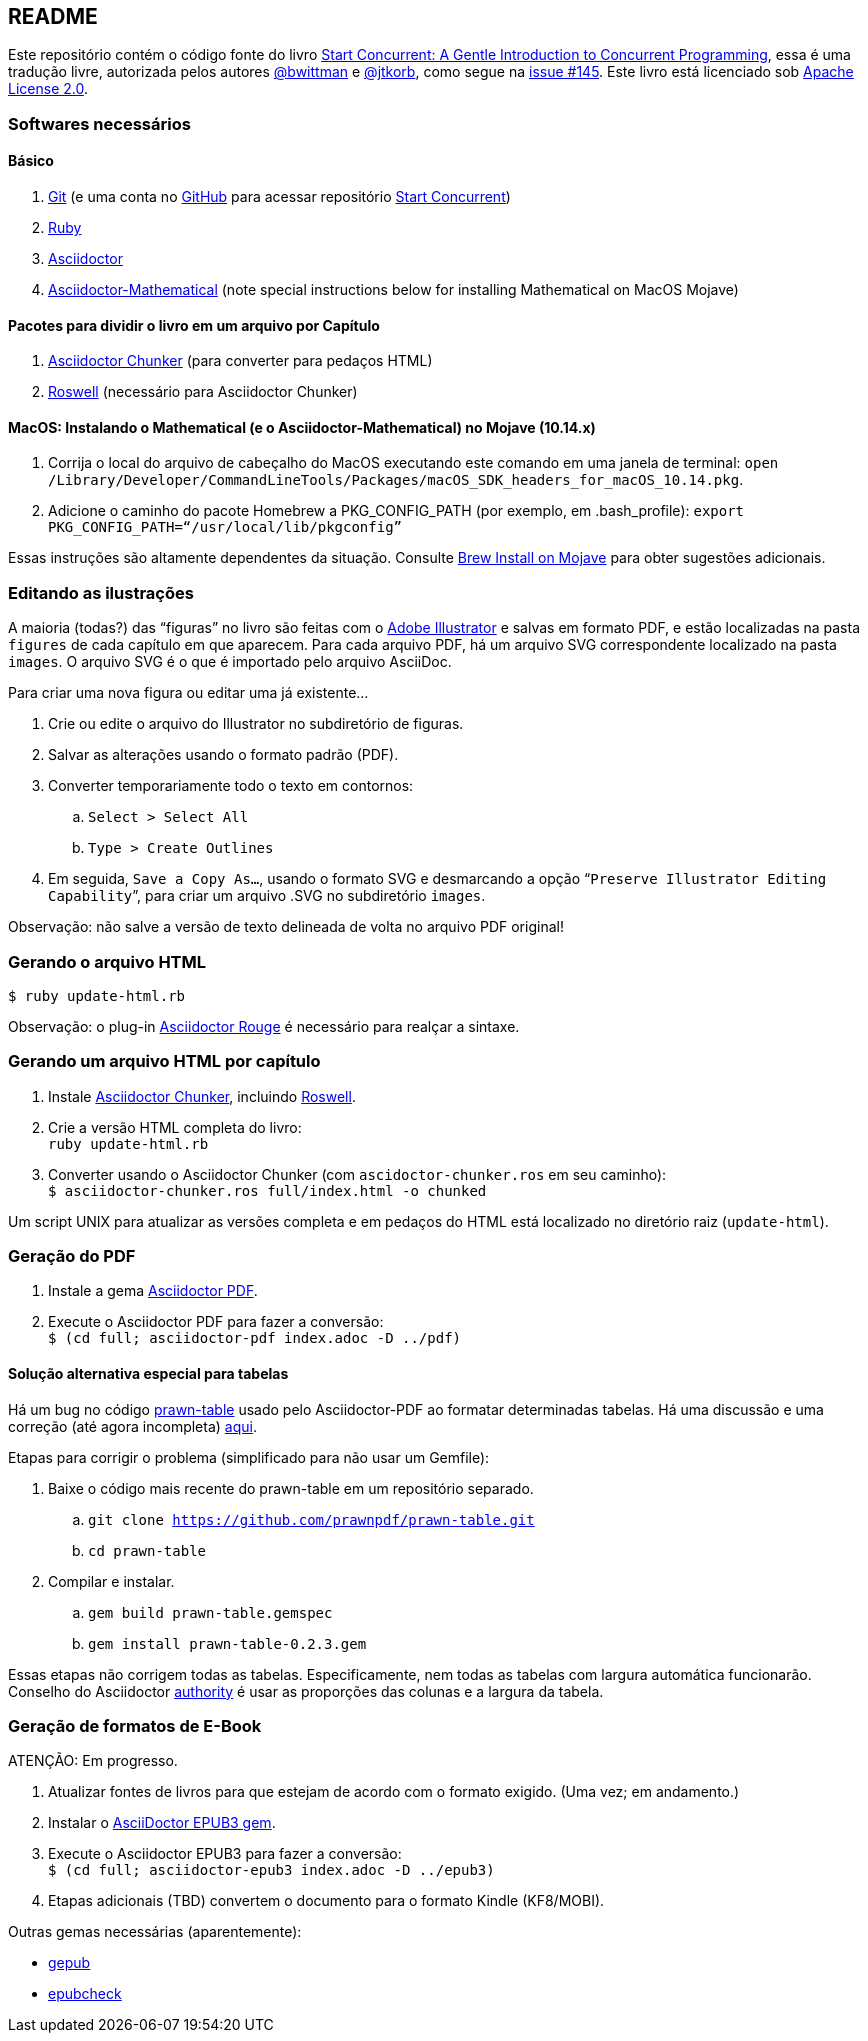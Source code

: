 :icons: font

== README

Este repositório contém o código fonte do livro https://start-concurrent.github.io[Start Concurrent: A Gentle Introduction to Concurrent Programming], essa é uma tradução livre, autorizada pelos autores https://github.com/bwittman[@bwittman] e https://github.com/jtkorb[@jtkorb], como segue na https://github.com/start-concurrent/start-concurrent.github.io/issues/145[issue #145]. Este livro está licenciado sob  https://github.com/start-concurrent/start-concurrent.github.io/blob/master/LICENSE[Apache License 2.0].

=== Softwares necessários

==== Básico

. https://git-scm.com/downloads[Git] (e uma conta no https://github.com[GitHub] para acessar repositório
https://github.com/start-concurrent/start-concurrent.github.io[Start Concurrent])
. https://www.ruby-lang.org/en/downloads/[Ruby]
. https://asciidoctor.org[Asciidoctor]
. https://github.com/asciidoctor/asciidoctor-mathematical[Asciidoctor-Mathematical] (note special instructions below for installing Mathematical on MacOS Mojave)

==== Pacotes para dividir o livro em um arquivo por Capítulo

. https://github.com/wshito/asciidoctor-chunker[Asciidoctor Chunker] (para converter para pedaços HTML)
. https://github.com/roswell/roswell[Roswell] (necessário para Asciidoctor Chunker)

==== MacOS: Instalando o Mathematical (e o Asciidoctor-Mathematical) no Mojave (10.14.x)

. Corrija o local do arquivo de cabeçalho do MacOS executando este comando em uma janela de terminal: `open /Library/Developer/CommandLineTools/Packages/macOS_SDK_headers_for_macOS_10.14.pkg`.
. Adicione o caminho do pacote Homebrew a PKG_CONFIG_PATH (por exemplo, em .bash_profile): `export PKG_CONFIG_PATH=“/usr/local/lib/pkgconfig”`

Essas instruções são altamente dependentes da situação.  Consulte https://stackoverflow.com/questions/51274905/brew-install-on-mojave[Brew Install on Mojave] para obter sugestões adicionais.

=== Editando as ilustrações

A maioria (todas?) das "`figuras`" no livro são feitas com o https://www.adobe.com/products/illustrator.html[Adobe Illustrator] e salvas em formato PDF, e estão localizadas na pasta `figures` de cada capítulo em que aparecem.  Para cada arquivo PDF, há um arquivo SVG correspondente localizado na pasta `images`.  O arquivo SVG é o que é importado pelo arquivo AsciiDoc.

Para criar uma nova figura ou editar uma já existente...

. Crie ou edite o arquivo do Illustrator no subdiretório de figuras.
. Salvar as alterações usando o formato padrão (PDF).
. Converter temporariamente todo o texto em contornos:
.. `Select > Select All`
.. `Type > Create Outlines`
. Em seguida, `Save a Copy As...`, usando o formato SVG e desmarcando a opção “`Preserve Illustrator Editing Capability`”, para criar um arquivo .SVG no subdiretório `images`.

Observação: não salve a versão de texto delineada de volta no arquivo PDF original!

=== Gerando o arquivo HTML

`$ ruby update-html.rb`

Observação: o plug-in https://github.com/jirutka/asciidoctor-rouge[Asciidoctor Rouge] é necessário para realçar a sintaxe.

=== Gerando um arquivo HTML por capítulo

. Instale https://github.com/wshito/asciidoctor-chunker[Asciidoctor Chunker], incluindo
https://github.com/roswell/roswell[Roswell].
. Crie a versão HTML completa do livro: +
`ruby update-html.rb`
. Converter usando o Asciidoctor Chunker (com `ascidoctor-chunker.ros` em seu caminho): +
`$ asciidoctor-chunker.ros full/index.html -o chunked`

Um script UNIX para atualizar as versões completa e em pedaços do HTML está localizado no diretório raiz (`update-html`).

=== Geração do PDF

. Instale a gema https://asciidoctor.org/docs/asciidoctor-pdf/[Asciidoctor PDF].
. Execute o Asciidoctor PDF para fazer a conversão: +
`$ (cd full; asciidoctor-pdf index.adoc -D ../pdf)`

==== Solução alternativa especial para tabelas

Há um bug no código https://github.com/prawnpdf/prawn-table[prawn-table] usado pelo Asciidoctor-PDF ao formatar determinadas tabelas.  Há uma discussão e uma correção (até agora incompleta) https://discuss.asciidoctor.org/Problem-using-Asciidoctor-PDF-to-format-wide-autowidth-table-header-cells-td7220.html[aqui].

Etapas para corrigir o problema (simplificado para não usar um Gemfile):

. Baixe o código mais recente do prawn-table em um repositório separado.
.. `git clone https://github.com/prawnpdf/prawn-table.git`
.. `cd prawn-table`
. Compilar e instalar.
.. `gem build prawn-table.gemspec`
.. `gem install prawn-table-0.2.3.gem`

Essas etapas não corrigem todas as tabelas.  Especificamente, nem todas as tabelas com largura automática funcionarão.  Conselho
do Asciidoctor https://discuss.asciidoctor.org/Problem-using-Asciidoctor-PDF-to-format-wide-autowidth-table-header-cells-tp7220p7229.html[authority] é usar as proporções das colunas e a largura da tabela.

=== Geração de formatos de E-Book

ATENÇÃO: Em progresso.

. Atualizar fontes de livros para que estejam de acordo com o formato exigido. (Uma vez; em andamento.)
. Instalar o https://asciidoctor.org/docs/asciidoctor-epub3/[AsciiDoctor EPUB3 gem].
. Execute o Asciidoctor EPUB3 para fazer a conversão: +
`$ (cd full; asciidoctor-epub3 index.adoc -D ../epub3)`
. Etapas adicionais (TBD) convertem o documento para o formato Kindle (KF8/MOBI).

Outras gemas necessárias (aparentemente):

* https://rubygems.org/gems/gepub[gepub]
* https://rubygems.org/gems/epubcheck[epubcheck]
